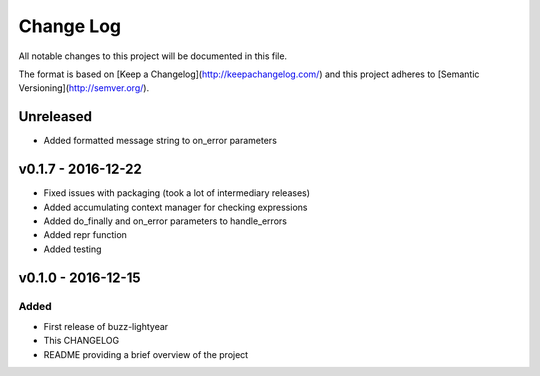 ************
 Change Log
************

All notable changes to this project will be documented in this file.

The format is based on [Keep a Changelog](http://keepachangelog.com/)
and this project adheres to [Semantic Versioning](http://semver.org/).

Unreleased
----------
- Added formatted message string to on_error parameters

v0.1.7 - 2016-12-22
-------------------
- Fixed issues with packaging (took a lot of intermediary releases)
- Added accumulating context manager for checking expressions
- Added do_finally and on_error parameters to handle_errors
- Added repr function
- Added testing

v0.1.0 - 2016-12-15
-------------------

Added
.....
- First release of buzz-lightyear
- This CHANGELOG
- README providing a brief overview of the project
